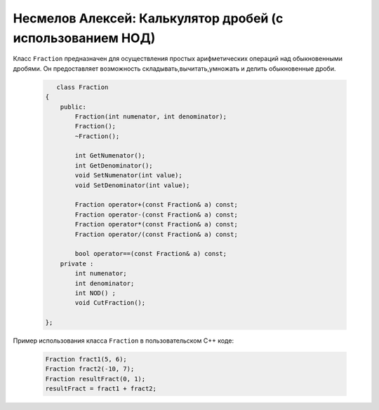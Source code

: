 ﻿Несмелов Алексей:  Калькулятор дробей (с использованием НОД)
============================================================

Класс ``Fraction`` предназначен для осуществления простых арифметических
операций над обыкновенными дробями. Он предоставляет возможность складывать,вычитать,умножать и делить обыкновенные дроби.


 .. code-block:: cpp

       class Fraction
    {
        public:
            Fraction(int numenator, int denominator);
            Fraction();
            ~Fraction();

            int GetNumenator();
            int GetDenominator();
            void SetNumenator(int value);
            void SetDenominator(int value);

            Fraction operator+(const Fraction& a) const;
            Fraction operator-(const Fraction& a) const;
            Fraction operator*(const Fraction& a) const;
            Fraction operator/(const Fraction& a) const;

            bool operator==(const Fraction& a) const;
        private :
            int numenator; 
            int denominator;
            int NOD() ;
            void CutFraction();
   
    };


Пример использования класса ``Fraction`` в пользовательском С++ коде:


 .. code-block:: cpp

    Fraction fract1(5, 6);
    Fraction fract2(-10, 7);
    Fraction resultFract(0, 1);
    resultFract = fract1 + fract2;